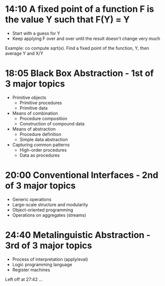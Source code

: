 * 14:10 A fixed point of a function F is the value Y such that F(Y) = Y
  - Start with a guess for Y
  - Keep applying F over and over until the result doesn't change very much

  Example: co compute sqrt(x). Find a fixed point of the function, Y,
  then average Y and X/Y

* 18:05 Black Box Abstraction - 1st of 3 major topics
  - Primitive objects
    - Primitive procedures
    - Primitive data
  - Means of combination
    - Procedure composition
    - Construction of compound data
  - Means of abstraction
    - Procedure definition
    - Simple data abstraction
  - Capturing common patterns
    - High-order procedures
    - Data as procedures

* 20:00 Conventional Interfaces - 2nd of 3 major topics
  - Generic operations
  - Large-scale structure and modularity
  - Object-oriented programming
  - Operations on aggregates (streams)

* 24:40 Metalinguistic Abstraction - 3rd of 3 major topics
  - Process of interpretation (apply/eval)
  - Logic programming language
  - Register machines

Left off at 27:42 ...
